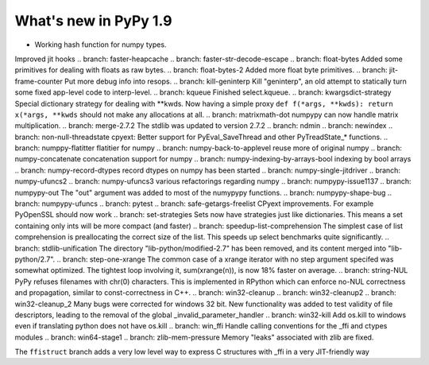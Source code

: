 ======================
What's new in PyPy 1.9
======================

.. this is the revision just after the creation of the release-1.8.x branch
.. startrev: a4261375b359

.. branch: default
* Working hash function for numpy types.

.. branch: array_equal
.. branch: better-jit-hooks-2
Improved jit hooks
.. branch: faster-heapcache
.. branch: faster-str-decode-escape
.. branch: float-bytes
Added some primitives for dealing with floats as raw bytes.
.. branch: float-bytes-2
Added more float byte primitives.
.. branch: jit-frame-counter
Put more debug info into resops.
.. branch: kill-geninterp
Kill "geninterp", an old attempt to statically turn some fixed
app-level code to interp-level.
.. branch: kqueue
Finished select.kqueue.
.. branch: kwargsdict-strategy
Special dictionary strategy for dealing with \*\*kwds. Now having a simple
proxy ``def f(*args, **kwds): return x(*args, **kwds`` should not make
any allocations at all.
.. branch: matrixmath-dot
numpypy can now handle matrix multiplication.
.. branch: merge-2.7.2
The stdlib was updated to version 2.7.2
.. branch: ndmin
.. branch: newindex
.. branch: non-null-threadstate
cpyext: Better support for PyEval_SaveThread and other PyTreadState_*
functions.
.. branch: numppy-flatitter
flatitier for numpy
.. branch: numpy-back-to-applevel
reuse more of original numpy
.. branch: numpy-concatenate
concatenation support for numpy
.. branch: numpy-indexing-by-arrays-bool
indexing by bool arrays
.. branch: numpy-record-dtypes
record dtypes on numpy has been started
.. branch: numpy-single-jitdriver
.. branch: numpy-ufuncs2
.. branch: numpy-ufuncs3
various refactorings regarding numpy
.. branch: numpypy-issue1137
.. branch: numpypy-out
The "out" argument was added to most of the numypypy functions.
.. branch: numpypy-shape-bug
.. branch: numpypy-ufuncs
.. branch: pytest
.. branch: safe-getargs-freelist
CPyext improvements. For example PyOpenSSL should now work
.. branch: set-strategies
Sets now have strategies just like dictionaries. This means a set
containing only ints will be more compact (and faster)
.. branch: speedup-list-comprehension
The simplest case of list comprehension is preallocating the correct size
of the list. This speeds up select benchmarks quite significantly.
.. branch: stdlib-unification
The directory "lib-python/modified-2.7" has been removed, and its
content merged into "lib-python/2.7".
.. branch: step-one-xrange
The common case of a xrange iterator with no step argument specifed
was somewhat optimized. The tightest loop involving it,
sum(xrange(n)), is now 18% faster on average.
.. branch: string-NUL
PyPy refuses filenames with chr(0) characters. This is implemented in
RPython which can enforce no-NUL correctness and propagation, similar
to const-correctness in C++.
.. branch: win32-cleanup
.. branch: win32-cleanup2
.. branch: win32-cleanup_2
Many bugs were corrected for windows 32 bit. New functionality was added to
test validity of file descriptors, leading to the removal of the  global 
_invalid_parameter_handler
.. branch: win32-kill
Add os.kill to windows even if translating python does not have os.kill
.. branch: win_ffi
Handle calling conventions for the _ffi and ctypes modules
.. branch: win64-stage1
.. branch: zlib-mem-pressure
Memory "leaks" associated with zlib are fixed.

.. branch: ffistruct
The ``ffistruct`` branch adds a very low level way to express C structures
with _ffi in a very JIT-friendly way



.. "uninteresting" branches that we should just ignore for the whatsnew:
.. branch: exception-cannot-occur
.. branch: sanitize-finally-stack
.. branch: revive-dlltool
     (preliminary work for sepcomp)
